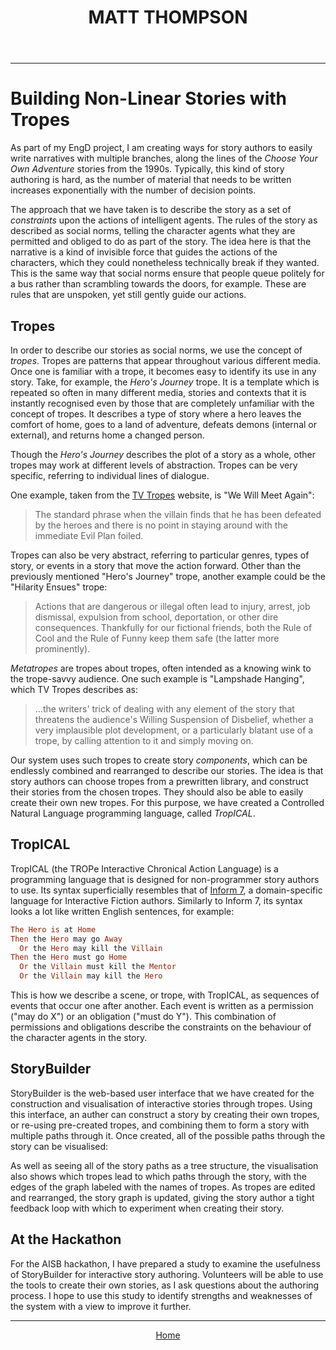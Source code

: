 #+TITLE: MATT THOMPSON
-----

* Building Non-Linear Stories with Tropes

As part of my EngD project, I am creating ways for story authors to easily write narratives with multiple branches, along the lines of the /Choose Your Own Adventure/ stories from the 1990s. Typically, this kind of story authoring is hard, as the number of material that needs to be written increases exponentially with the number of decision points.

The approach that we have taken is to describe the story as a set of /constraints/ upon the actions of intelligent agents. The rules of the story as described as social norms, telling the character agents what they are permitted and obliged to do as part of the story. The idea here is that the narrative is a kind of invisible force that guides the actions of the characters, which they could nonetheless technically break if they wanted. This is the same way that social norms ensure that people queue politely for a bus rather than scrambling towards the doors, for example. These are rules that are unspoken, yet still gently guide our actions.

** Tropes
In order to describe our stories as social norms, we use the concept of /tropes/. Tropes are
patterns that appear throughout various different media. Once one is familiar
with a trope, it becomes easy to identify its use in any story. Take, for
example, the /Hero's Journey/ trope. It is a template which is repeated so often in
many different media, stories and contexts that it is instantly recognised even
by those that are completely unfamiliar with the concept of tropes. It describes a type of story where a hero leaves the comfort of home, goes to a land of adventure, defeats demons (internal or external), and returns home a changed person.

Though the /Hero's Journey/ describes the plot of a story as a whole, other tropes may work at different levels of abstraction. Tropes can be very specific, referring to individual lines of dialogue.

One example, taken from the [[http://tvtropes.org][TV Tropes]] website, is "We Will Meet Again":

#+BEGIN_QUOTE
The standard phrase when the villain finds that he has been defeated by the heroes and there is no point in staying around with the immediate Evil Plan foiled.
#+END_QUOTE

Tropes can also be very abstract, referring to particular genres, types of
story, or events in a story that move the action forward. Other than the
previously mentioned "Hero's Journey" trope, another
example could be the "Hilarity Ensues" trope:

#+BEGIN_QUOTE
Actions that are dangerous or illegal often lead to injury, arrest, job dismissal, expulsion from school, deportation, or other dire consequences. Thankfully for our fictional friends, both the Rule of Cool and the Rule of Funny keep them safe (the latter more prominently).
#+END_QUOTE

/Metatropes/ are tropes about tropes, often intended as a knowing wink to
the trope-savvy audience. One such example is "Lampshade Hanging", which TV
Tropes describes as:

#+BEGIN_QUOTE
...the writers' trick of dealing with any element of the story that threatens the audience's Willing Suspension of Disbelief, whether a very implausible plot development, or a particularly blatant use of a trope, by calling attention to it and simply moving on.
#+END_QUOTE

Our system uses such tropes to create story /components/, which can be endlessly combined and rearranged to describe our stories. The idea is that story authors can choose tropes from a prewritten library, and construct their stories from the chosen tropes. They should also be able to easily create their own new tropes. For this purpose, we have created a Controlled Natural Language programming language, called /TropICAL/.

** TropICAL

TropICAL (the TROPe Interactive Chronical Action Language) is a programming language that is designed for non-programmer story authors to use. Its syntax superficially resembles that of [[http://inform7.com][Inform 7]], a domain-specific language for Interactive Fiction authors. Similarly to Inform 7, its syntax looks a lot like written English sentences, for example:

#+BEGIN_SRC prolog
The Hero is at Home
Then the Hero may go Away
  Or the Hero may kill the Villain
Then the Hero must go Home
  Or the Villain must kill the Mentor
  Or the Villain may kill the Hero
#+END_SRC

This is how we describe a scene, or trope, with TropICAL, as sequences of events that occur one after another. Each event is written as a permission ("may do X") or an obligation ("must do Y"). This combination of permissions and obligations describe the constraints on the behaviour of the character agents in the story.

** StoryBuilder

StoryBuilder is the web-based user interface that we have created for the construction and visualisation of interactive stories through tropes. Using this interface, an auther can construct a story by creating their own tropes, or re-using pre-created tropes, and combining them to form a story with multiple paths through it. Once created, all of the possible paths through the story can be visualised:

#+attr_html: :width 800px
[[file:img/storybuilder.png]]

As well as seeing all of the story paths as a tree structure, the visualisation also shows which tropes lead to which paths through the story, with the edges of the graph labeled with the names of tropes. As tropes are edited and rearranged, the story graph is updated, giving the story author a tight feedback loop with which to experiment when creating their story.

** At the Hackathon

For the AISB hackathon, I have prepared a study to examine the usefulness of StoryBuilder for interactive story authoring. Volunteers will be able to use the tools to create their own stories, as I ask questions about the authoring process. I hope to use this study to identify strengths and weaknesses of the system with a view to improve it further.

-----

#+HTML:<div align=center>
[[http://mthompson.org][Home]]
#+HTML:</div>
